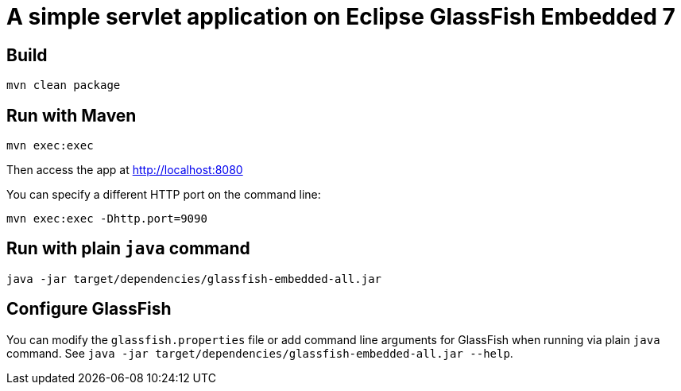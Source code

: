 # A simple servlet application on Eclipse GlassFish Embedded 7

## Build

```
mvn clean package
```

## Run with Maven

```
mvn exec:exec
```

Then access the app at http://localhost:8080


You can specify a different HTTP port on the command line:

```
mvn exec:exec -Dhttp.port=9090
```

## Run with plain `java` command

```
java -jar target/dependencies/glassfish-embedded-all.jar 
```

## Configure GlassFish

You can modify the `glassfish.properties` file or add command line arguments for GlassFish when running via plain `java` command. See `java -jar target/dependencies/glassfish-embedded-all.jar --help`.